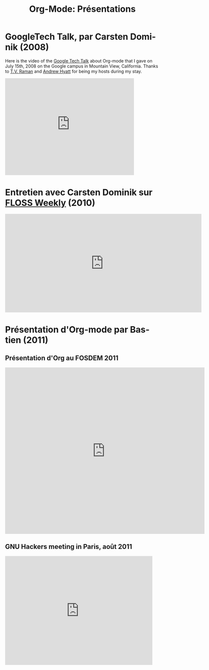 #+TITLE: Org-Mode: Présentations
#+AUTHOR: Bastien
#+LANGUAGE:  fr
#+OPTIONS:   H:3 num:nil toc:nil \n:nil @:t ::t |:t ^:t *:t TeX:t author:nil <:t LaTeX:t
#+KEYWORDS:  Org Emacs outline planneur note publication projet text brut LaTeX HTML
#+DESCRIPTION: Org: un mode Emacs pour la prise de notes, la planification et la publication
#+STYLE:     <base href="http://orgmode.org/fr/" />
#+STYLE:     <link rel="icon" type="image/png" href="http://orgmode.org/org-mode-unicorn.ico" />
#+STYLE:     <link rel="stylesheet" href="http://orgmode.org/org.css" type="text/css" />

* GoogleTech Talk, par Carsten Dominik (2008)

Here is the video of the [[http://research.google.com/video.html][Google Tech Talk]] about Org-mode that I gave on
July 15th, 2008 on the Google campus in Mountain View, California.  Thanks
to [[http://emacspeak.sourceforge.net/raman/][T.V. Raman]] and [[http://technical-dresese.blogspot.com/][Andrew Hyatt]] for being my hosts during my stay.

#+begin_html
<iframe width="420" height="315" src="http://www.youtube.com/embed/oJTwQvgfgMM" frameborder="0" allowfullscreen></iframe>
#+end_html

* Entretien avec Carsten Dominik sur [[http://twit.tv/show/floss-weekly/136][FLOSS Weekly]] (2010)

#+begin_html
<iframe src="http://twit.tv/embed/8239" width="640" height="320" scrolling="no" marginwidth="0" marginheight="0" hspace="0" align="middle" frameborder="0"></iframe>
#+end_html

* Présentation d'Org-mode par Bastien (2011)

** Présentation d'Org au FOSDEM 2011

#+begin_html
<iframe style="border:none;width:650px;height:541px;" src="http://icant.co.uk/slidesharehtml/embed.php?url=http://www.slideshare.net/bzg/org-fosdem2011&width=600"></iframe>
#+end_html

** GNU Hackers meeting in Paris, août 2011

#+begin_html
<iframe src="http://player.vimeo.com/video/30721952?title=0&amp;byline=0&amp;portrait=0" width="480" height="354" frameborder="0" webkitAllowFullScreen mozallowfullscreen allowFullScreen></iframe>
#+end_html
